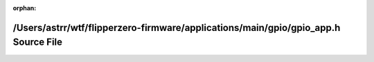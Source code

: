 .. meta::375b890206dd04d2d2df4f75ac1c8b1d17f6e327e0f2a8cd3e2ebd301aa61e04b0ef1942cb7d669bb2e70778f6cacf295cafef990378530ac6259be23ff4d4d1

:orphan:

.. title:: Flipper Zero Firmware: /Users/astrr/wtf/flipperzero-firmware/applications/main/gpio/gpio_app.h Source File

/Users/astrr/wtf/flipperzero-firmware/applications/main/gpio/gpio\_app.h Source File
====================================================================================

.. container:: doxygen-content

   
   .. raw:: html
     :file: gpio__app_8h_source.html
